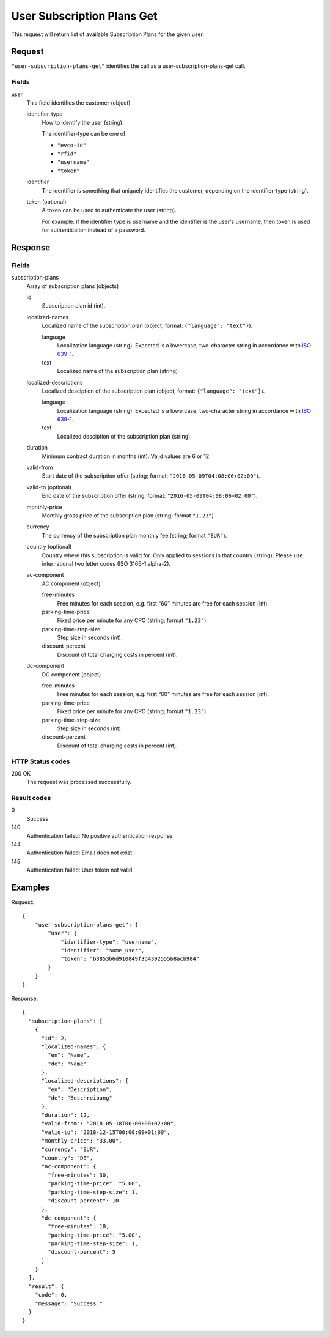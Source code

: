 .. highlight:: js

.. _calls-usersubscriptionplansget-docs:

User Subscription Plans Get
===========================

This request will return list of available Subscription Plans for the given user.

Request
-------

``"user-subscription-plans-get"`` identifies the call as a user-subscription-plans-get call.

Fields
~~~~~~

user
    This field identifies the customer (object).

    identifier-type
        How to identify the user (string).

        The identifier-type can be one of:

        * ``"evco-id"``
        * ``"rfid"``
        * ``"username"``
        * ``"token"``

    identifier
        The identifier is something that uniquely identifies the customer,
        depending on the identifier-type (string).

    token (optional)
        A token can be used to authenticate the user (string).

        For example: if the identifier type is username and the identifier is the user's username,
        then token is used for authentication instead of a password.

Response
--------

Fields
~~~~~~

subscription-plans
    Array of subscription plans (objects)

    id
        Subscription plan id (int).

    localized-names
        Localized name of the subscription plan (object, format: ``{"language": "text"}``).

        language
            Localization language (string).
            Expected is a lowercase, two-character string in accordance with `ISO 639-1`_.
        text
            Localized name of the subscription plan (string)

    localized-descriptions
        Localized desciption of the subscription plan (object, format: ``{"language": "text"}``).

        language
            Localization language (string).
            Expected is a lowercase, two-character string in accordance with `ISO 639-1`_.
        text
            Localized desciption of the subscription plan (string).

    duration
        Minimum contract duration in months (int).
        Valid values are 6 or 12

    valid-from
        Start date of the subscription offer (string; format: ``"2016-05-09T04:08:06+02:00"``).

    valid-to (optional)
        End date of the subscription offer (string; format: ``"2016-05-09T04:08:06+02:00"``).

    monthly-price
        Monthly gross price of the subscription plan (string; format ``"1.23"``).

    currency
        The currency of the subscription plan monthly fee (string; format ``"EUR"``).

    country (optional)
         Country where this subscription is valid for. Only applied to sessions in that country (string).
         Please use international two letter codes (ISO 3166-1 alpha-2).

    ac-component
        AC component (object)

        free-minutes
            Free minutes for each session, e.g. first “60” minutes are free for each session (int).

        parking-time-price
            Fixed price per minute for any CPO (string; format ``"1.23"``).

        parking-time-step-size
            Step size in seconds (int).

        discount-percent
            Discount of total charging costs in percent (int).

    dc-component
        DC component (object)

        free-minutes
            Free minutes for each session, e.g. first “60” minutes are free for each session (int).

        parking-time-price
            Fixed price per minute for any CPO (string; format ``"1.23"``).

        parking-time-step-size
            Step size in seconds (int).

        discount-percent
            Discount of total charging costs in percent (int).


HTTP Status codes
~~~~~~~~~~~~~~~~~

200 OK
    The request was processed successfully.

Result codes
~~~~~~~~~~~~
0
    Success
140
    Authentication failed: No positive authentication response
144
    Authentication failed: Email does not exist
145
    Authentication failed: User token not valid

Examples
--------

Request::

    {
        "user-subscription-plans-get": {
            "user": {
                "identifier-type": "username",
                "identifier": "some_user",
                "token": "b3853b6d910849f3b4392555b8acb984"
            }
        }
    }

Response::

    {
      "subscription-plans": [
        {
          "id": 2,
          "localized-names": {
            "en": "Name",
            "de": "Name"
          },
          "localized-descriptions": {
            "en": "Description",
            "de": "Beschreibung"
          },
          "duration": 12,
          "valid-from": "2018-05-18T00:00:00+02:00",
          "valid-to": "2018-12-15T00:00:00+01:00",
          "monthly-price": "33.00",
          "currency": "EUR",
          "country": "DE",
          "ac-component": {
            "free-minutes": 30,
            "parking-time-price": "5.00",
            "parking-time-step-size": 1,
            "discount-percent": 10
          },
          "dc-component": {
            "free-minutes": 10,
            "parking-time-price": "5.00",
            "parking-time-step-size": 1,
            "discount-percent": 5
          }
        }
      ],
      "result": {
        "code": 0,
        "message": "Success."
      }
    }

.. _ISO 639-1: https://en.wikipedia.org/wiki/ISO_639-1
